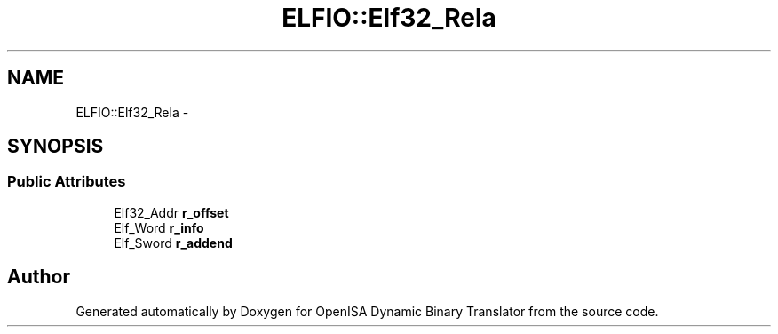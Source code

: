 .TH "ELFIO::Elf32_Rela" 3 "Mon Apr 23 2018" "Version 0.0.1" "OpenISA Dynamic Binary Translator" \" -*- nroff -*-
.ad l
.nh
.SH NAME
ELFIO::Elf32_Rela \- 
.SH SYNOPSIS
.br
.PP
.SS "Public Attributes"

.in +1c
.ti -1c
.RI "Elf32_Addr \fBr_offset\fP"
.br
.ti -1c
.RI "Elf_Word \fBr_info\fP"
.br
.ti -1c
.RI "Elf_Sword \fBr_addend\fP"
.br
.in -1c

.SH "Author"
.PP 
Generated automatically by Doxygen for OpenISA Dynamic Binary Translator from the source code\&.
